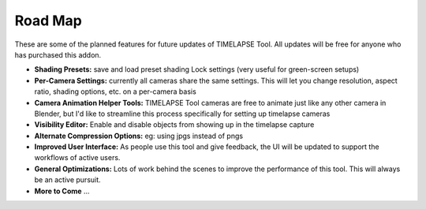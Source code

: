 Road Map
========

These are some of the planned features for future updates of TIMELAPSE Tool. All updates will be free for anyone who has purchased this addon.

* **Shading Presets:** save and load preset shading Lock settings (very useful for green-screen setups)
* **Per-Camera Settings:** currently all cameras share the same settings. This will let you change resolution, aspect ratio, shading options, etc. on a per-camera basis 
* **Camera Animation Helper Tools:** TIMELAPSE Tool cameras are free to animate just like any other camera in Blender, but I'd like to streamline this process specifically for setting up timelapse cameras
* **Visibility Editor:** Enable and disable objects from showing up in the timelapse capture
* **Alternate Compression Options:** eg: using jpgs instead of pngs
* **Improved User Interface:** As people use this tool and give feedback, the UI will be updated to support the workflows of active users. 
* **General Optimizations:** Lots of work behind the scenes to improve the performance of this tool. This will always be an active pursuit. 
* **More to Come** ...